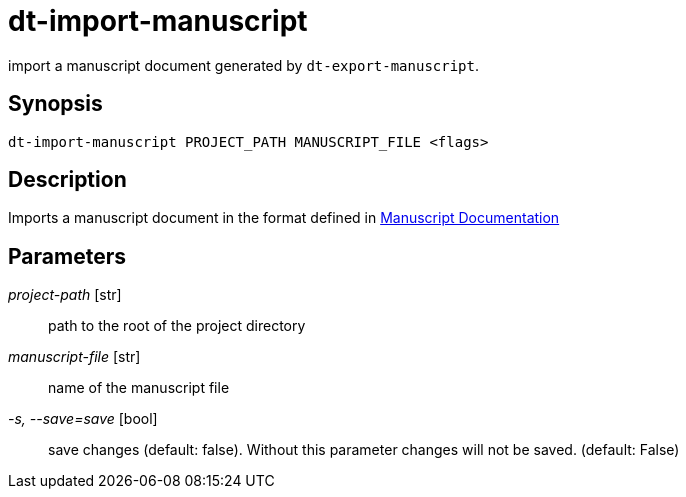= dt-import-manuscript

import a manuscript document generated by `dt-export-manuscript`.


== Synopsis

    dt-import-manuscript PROJECT_PATH MANUSCRIPT_FILE <flags>


== Description

Imports a manuscript document in the format defined in xref:manuscript.adoc[Manuscript Documentation]


== Parameters

_project-path_ [str]:: path to the root of the project directory

_manuscript-file_ [str]:: name of the manuscript file

_-s, --save=save_ [bool]:: save changes (default: false).  Without this parameter changes will not be saved. (default: False)

